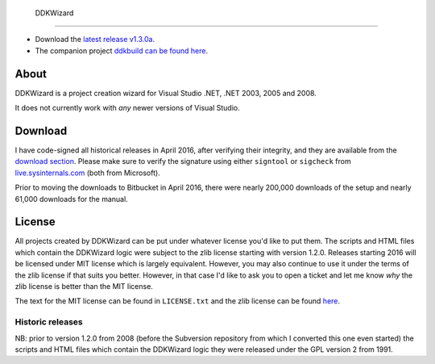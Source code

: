 ﻿ DDKWizard
===========

* Download the `latest release v1.3.0a`_.
* The companion project `ddkbuild can be found here`_.

About
-----
DDKWizard is a project creation wizard for Visual Studio .NET, .NET 2003, 2005
and 2008.

It does not currently work with *any* newer versions of Visual Studio.

Download
--------
I have code-signed all historical releases in April 2016, after verifying their
integrity, and they are available from the `download section`_. Please make sure
to verify the signature using either ``signtool`` or ``sigcheck`` from
live.sysinternals.com_ (both from Microsoft).

Prior to moving the downloads to Bitbucket in April 2016, there were nearly
200,000 downloads of the setup and nearly 61,000 downloads for the manual.

License
-------
All projects created by DDKWizard can be put under whatever license you'd like
to put them. The scripts and HTML files which contain the DDKWizard logic were
subject to the zlib license starting with version 1.2.0. Releases starting 2016
will be licensed under MIT license which is largely equivalent. However, you may
also continue to use it under the terms of the zlib license if that suits you
better. However, in that case I'd like to ask you to open a ticket and let me
know *why* the zlib license is better than the MIT license.

The text for the MIT license can be found in ``LICENSE.txt`` and the zlib
license can be found here_.

Historic releases
~~~~~~~~~~~~~~~~~
NB: prior to version 1.2.0 from 2008 (before the Subversion repository from
which I converted this one even started) the scripts and HTML files which
contain the DDKWizard logic they were released under the GPL version 2 from 1991.

.. _latest release v1.3.0a: https://sourceforge.net/projects/ddkwizard/files/legacy-releases/ddkwizard_setup_v1.3.0a-signed.exe/download
.. _ddkbuild can be found here: https://sourceforge.net/projects/ddkbuild/
.. _download section: https://sourceforge.net/projects/ddkwizard/files/
.. _live.sysinternals.com: https://live.sysinternals.com
.. _here: https://opensource.org/licenses/Zlib

